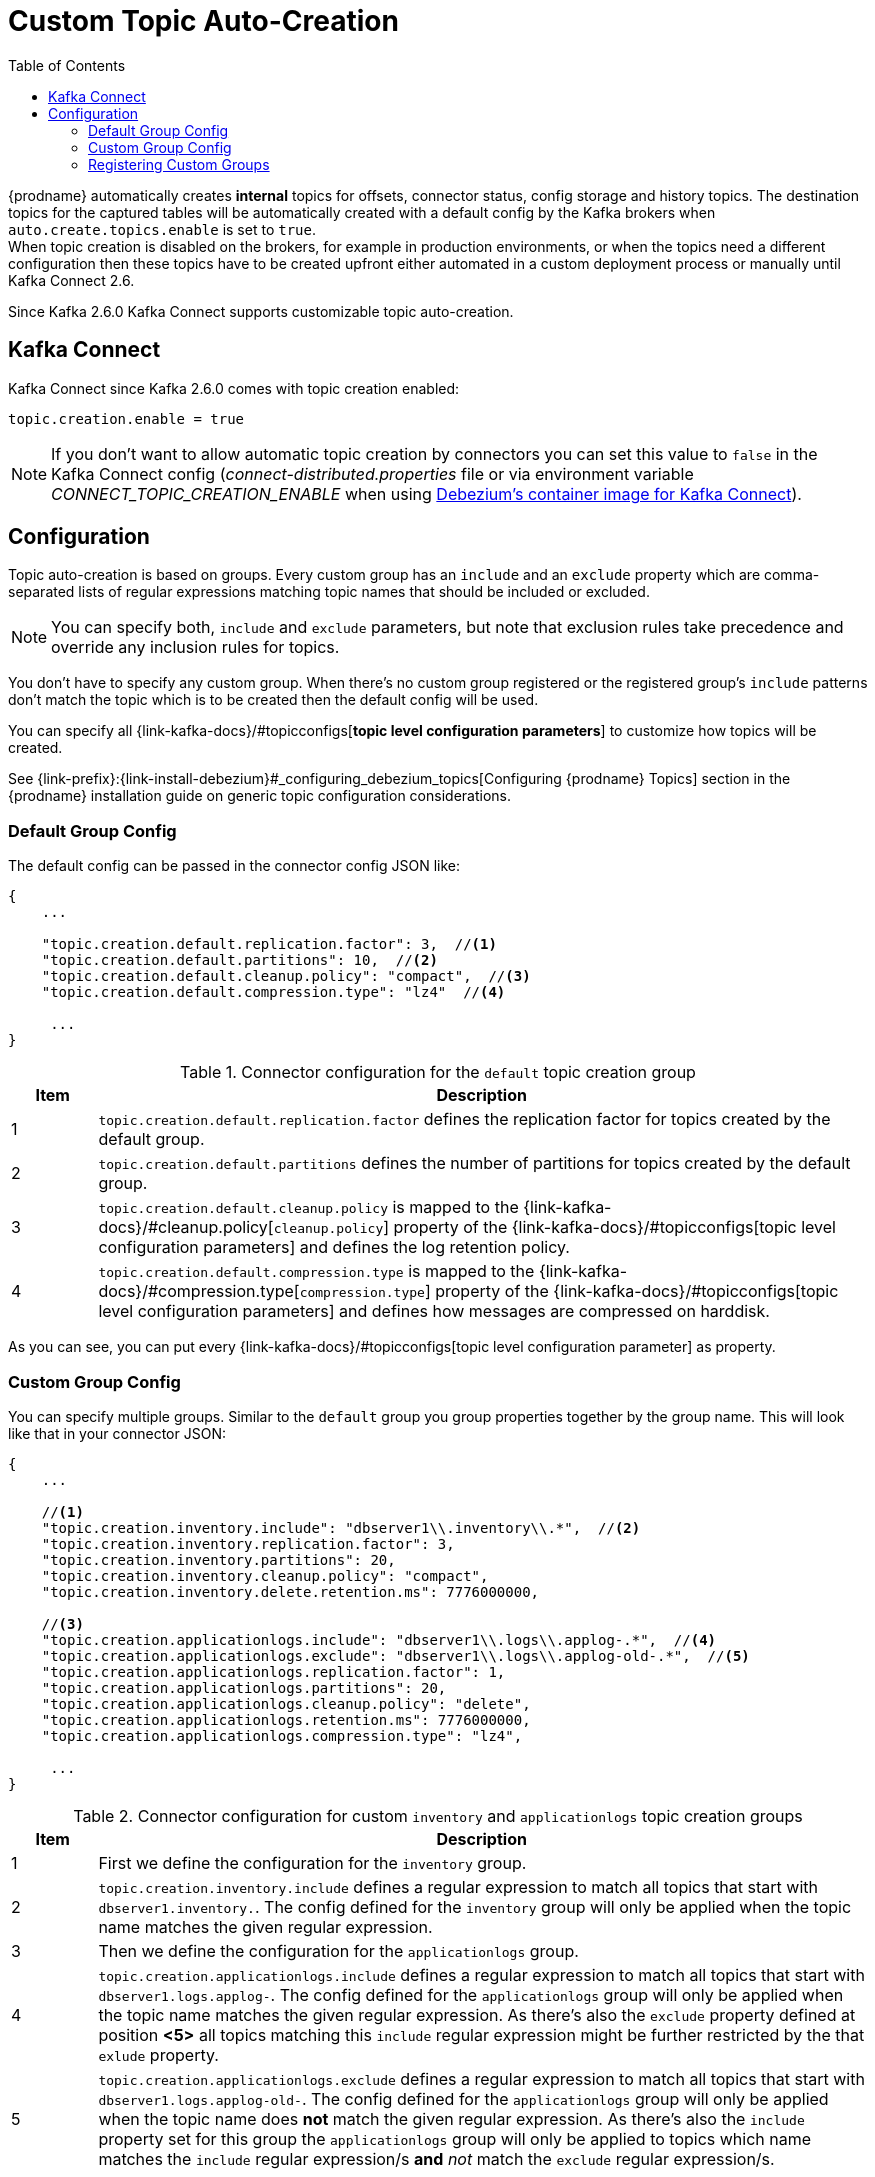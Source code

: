 // Category: debezium-using
// Type: assembly
// ModuleID: configuring-debezium-to-auto-create-change-data-capture-topics
// Title: Configuring {prodname} to use automatically create topics
[id="cdc-topic-auto-create-config"]
= Custom Topic Auto-Creation

:toc:
:toc-placement: macro
:linkattrs:
:icons: font
:source-highlighter: highlight.js

toc::[]

{prodname} automatically creates *internal* topics for offsets, connector status, config
storage and history topics. The destination topics for the captured tables will be
automatically created with a default config by the Kafka brokers when
`auto.create.topics.enable` is set to `true`.{empty} +
When topic creation is disabled on the brokers, for example in production environments,
or when the topics need a different configuration then these topics have to be created
upfront either automated in a custom deployment process or manually until Kafka Connect 2.6.

Since Kafka 2.6.0 Kafka Connect supports customizable topic auto-creation.

== Kafka Connect

Kafka Connect since Kafka 2.6.0 comes with topic creation enabled:

[source,options="nowrap",shell]
----
topic.creation.enable = true
----

// TODO: how to express this for downstream?
[NOTE]
====
If you don't want to allow automatic topic creation by connectors you can set this value to `false`
in the Kafka Connect config (_connect-distributed.properties_ file or via environment variable
_CONNECT_TOPIC_CREATION_ENABLE_ when using https://hub.docker.com/r/debezium/connect[Debezium's container image for Kafka Connect]).
====

== Configuration

Topic auto-creation is based on groups. Every custom group has an `include` and an
`exclude` property which are comma-separated lists of regular expressions matching
topic names that should be included or excluded.

[NOTE]
====
You can specify both, `include` and `exclude` parameters, but note that exclusion rules
take precedence and override any inclusion rules for topics.
====

You don't have to specify any custom group. When there's no custom group registered or
the registered group's `include` patterns don't match the topic which is to be created
then the default config will be used.

You can specify all {link-kafka-docs}/#topicconfigs[*topic level configuration parameters*]
to customize how topics will be created.

See {link-prefix}:{link-install-debezium}#_configuring_debezium_topics[Configuring {prodname} Topics] section in the
{prodname} installation guide on generic topic configuration considerations.

=== Default Group Config

The default config can be passed in the connector config JSON like:

[source,options="nowrap",json]
----
{
    ...

    "topic.creation.default.replication.factor": 3,  //<1>
    "topic.creation.default.partitions": 10,  //<2>
    "topic.creation.default.cleanup.policy": "compact",  //<3>
    "topic.creation.default.compression.type": "lz4"  //<4>

     ...
}
----

.Connector configuration for the `default` topic creation group
[cols="1,9",options="header"]
|===
|Item |Description

|1
|`topic.creation.default.replication.factor` defines the replication factor for topics created by
the default group.

|2
|`topic.creation.default.partitions` defines the number of partitions for topics created by
the default group.

|3
|`topic.creation.default.cleanup.policy` is mapped to the {link-kafka-docs}/#cleanup.policy[`cleanup.policy`]
property of the {link-kafka-docs}/#topicconfigs[topic level configuration parameters] and
defines the log retention policy.

|4
|`topic.creation.default.compression.type` is mapped to the {link-kafka-docs}/#compression.type[`compression.type`]
property of the {link-kafka-docs}/#topicconfigs[topic level configuration parameters] and
defines how messages are compressed on harddisk.
|===

As you can see, you can put every {link-kafka-docs}/#topicconfigs[topic level configuration parameter]
as property.

=== Custom Group Config

You can specify multiple groups. Similar to the `default` group you group properties together by
the group name. This will look like that in your connector JSON:

[source,options="nowrap",json]
----
{
    ...

    //<1>
    "topic.creation.inventory.include": "dbserver1\\.inventory\\.*",  //<2>
    "topic.creation.inventory.replication.factor": 3,
    "topic.creation.inventory.partitions": 20,
    "topic.creation.inventory.cleanup.policy": "compact",
    "topic.creation.inventory.delete.retention.ms": 7776000000,

    //<3>
    "topic.creation.applicationlogs.include": "dbserver1\\.logs\\.applog-.*",  //<4>
    "topic.creation.applicationlogs.exclude": "dbserver1\\.logs\\.applog-old-.*",  //<5>
    "topic.creation.applicationlogs.replication.factor": 1,
    "topic.creation.applicationlogs.partitions": 20,
    "topic.creation.applicationlogs.cleanup.policy": "delete",
    "topic.creation.applicationlogs.retention.ms": 7776000000,
    "topic.creation.applicationlogs.compression.type": "lz4",

     ...
}
----

.Connector configuration for custom `inventory` and `applicationlogs` topic creation groups
[cols="1,9",options="header"]
|===
|Item |Description

|1
|First we define the configuration for the `inventory` group.

|2
|`topic.creation.inventory.include` defines a regular expression to match all topics that start with
`dbserver1.inventory.`. The config defined for the `inventory` group will only be applied when the
topic name matches the given regular expression.

|3
|Then we define the configuration for the `applicationlogs` group.

|4
|`topic.creation.applicationlogs.include` defines a regular expression to match all topics that start
with `dbserver1.logs.applog-`. The config defined for the `applicationlogs` group will only be
applied when the topic name matches the given regular expression. As there's also the `exclude`
property defined at position *<5>* all topics matching this `include` regular expression might be
further restricted by the that `exlude` property.

|5
|`topic.creation.applicationlogs.exclude` defines a regular expression to match all topics that start
with `dbserver1.logs.applog-old-`. The config defined for the `applicationlogs` group will only be
applied when the topic name does *not* match the given regular expression. As there's also the
`include` property set for this group the `applicationlogs` group will only be applied to topics
which name matches the `include` regular expression/s *and* _not_ match the `exclude` regular
expression/s.
|===

=== Registering Custom Groups

Finally, we need to register the two defined custom groups `inventory` and `applicationlogs` with
the `topic.creation.groups` property:

[source,options="nowrap",json]
----
{
    ...

    "topic.creation.groups": "inventory,applicationlogs",

     ...
}
----

A complete connector JSON config will look like that:

[source,options="nowrap",json]
----
{
    ...

    "topic.creation.default.replication.factor": 3,
    "topic.creation.default.partitions": 10,
    "topic.creation.default.cleanup.policy": "compact",
    "topic.creation.default.compression.type": "lz4"
    "topic.creation.groups": "inventory,applicationlogs",
    "topic.creation.inventory.include": "dbserver1\\.inventory\\.*",
    "topic.creation.inventory.replication.factor": 3,
    "topic.creation.inventory.partitions": 20,
    "topic.creation.inventory.cleanup.policy": "compact",
    "topic.creation.inventory.delete.retention.ms": 7776000000,
    "topic.creation.applicationlogs.include": "dbserver1\\.logs\\.applog-.*",
    "topic.creation.applicationlogs.exclude": "dbserver1\\.logs\\.applog-old-.*",
    "topic.creation.applicationlogs.replication.factor": 1,
    "topic.creation.applicationlogs.partitions": 20,
    "topic.creation.applicationlogs.cleanup.policy": "delete",
    "topic.creation.applicationlogs.retention.ms": 7776000000,
    "topic.creation.applicationlogs.compression.type": "lz4"
}
----

ifdef::community[]
== Additional resources

For more information on topic auto-creation you can have a look at these resources:

- Debezium Blog: https://debezium.io/blog/2020/09/15/debezium-auto-create-topics/[Auto-creating Debezium Change Data Topics]
- Kafka Improvement Proposal about adding topic auto-creation to Kafka Connect: https://cwiki.apache.org/confluence/display/KAFKA/KIP-158%3A+Kafka+Connect+should+allow+source+connectors+to+set+topic-specific+settings+for+new+topics[KIP-158 Kafka Connect should allow source connectors to set topic-specific settings for new topics]

endif::community[]
